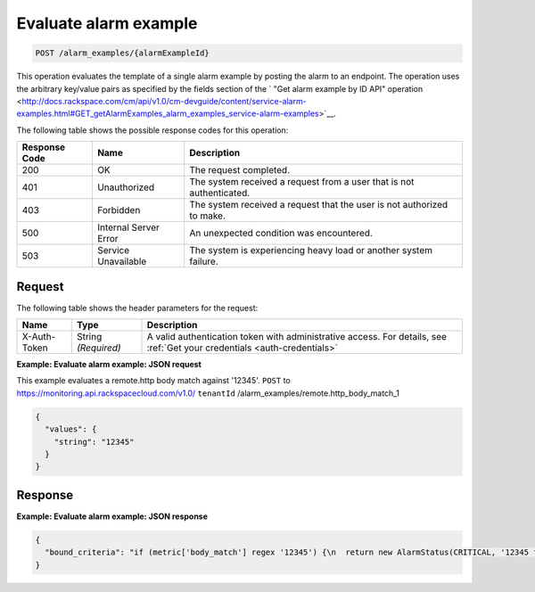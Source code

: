 .. _evaluate-alarm-example:

Evaluate alarm example
^^^^^^^^^^^^^^^^^^^^^^
.. code::

    POST /alarm_examples/{alarmExampleId}

This operation evaluates the template of a
single alarm example by posting the alarm to an endpoint. The
operation uses the arbitrary key/value pairs as specified by the fields
section of the ` "Get alarm example by ID API" operation
<http://docs.rackspace.com/cm/api/v1.0/cm-devguide/content/service-alarm-examples.html#GET_getAlarmExamples_alarm_examples_service-alarm-examples>`__.

The following table shows the possible response codes for this operation:

+--------------------------+-------------------------+-------------------------+
|Response Code             |Name                     |Description              |
+==========================+=========================+=========================+
|200                       |OK                       |The request completed.   |
+--------------------------+-------------------------+-------------------------+
|401                       |Unauthorized             |The system received a    |
|                          |                         |request from a user that |
|                          |                         |is not authenticated.    |
+--------------------------+-------------------------+-------------------------+
|403                       |Forbidden                |The system received a    |
|                          |                         |request that the user is |
|                          |                         |not authorized to make.  |
+--------------------------+-------------------------+-------------------------+
|500                       |Internal Server Error    |An unexpected condition  |
|                          |                         |was encountered.         |
+--------------------------+-------------------------+-------------------------+
|503                       |Service Unavailable      |The system is            |
|                          |                         |experiencing heavy load  |
|                          |                         |or another system        |
|                          |                         |failure.                 |
+--------------------------+-------------------------+-------------------------+

Request
"""""""
The following table shows the header parameters for the request:

+-----------------+----------------+-----------------------------------------------+
|Name             |Type            |Description                                    |
+=================+================+===============================================+
|X-Auth-Token     |String          |A valid authentication token with              |
|                 |*(Required)*    |administrative access. For details, see        |
|                 |                |:ref:`Get your credentials <auth-credentials>` |  
+-----------------+----------------+-----------------------------------------------+

**Example: Evaluate alarm example: JSON request**

This example evaluates a remote.http body match against '12345'.
``POST`` to https://monitoring.api.rackspacecloud.com/v1.0/
``tenantId`` /alarm_examples/remote.http_body_match_1

.. code::

   {
     "values": {
       "string": "12345"
     }
   }

Response
""""""""
**Example: Evaluate alarm example: JSON response**

.. code::

   {
     "bound_criteria": "if (metric['body_match'] regex '12345') {\n  return new AlarmStatus(CRITICAL, '12345 found, returning CRITICAL.');\n}\n"
   }
